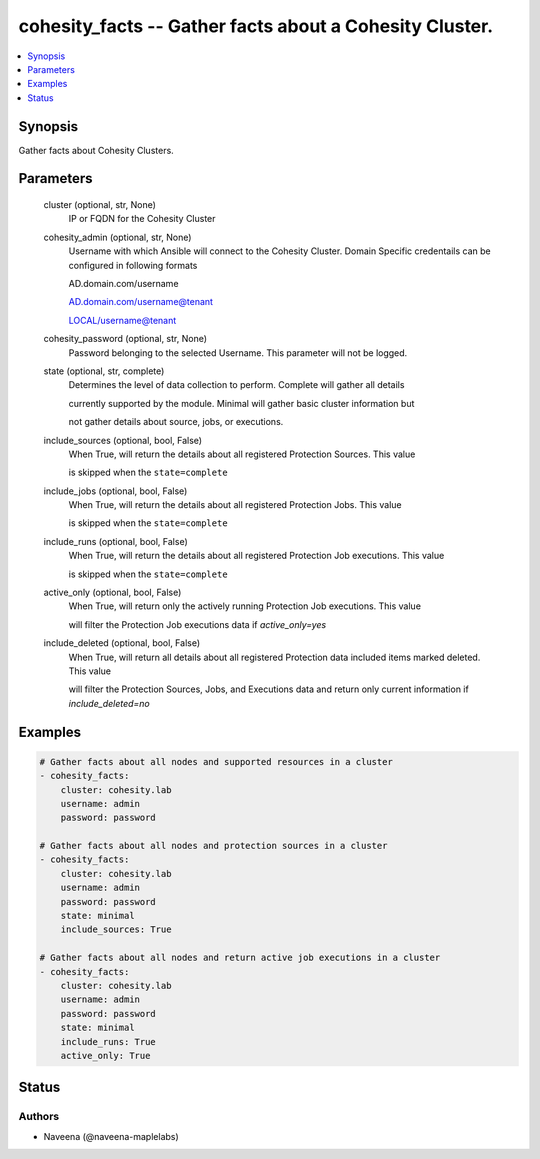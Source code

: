 .. _cohesity_facts_module:


cohesity_facts -- Gather facts about a Cohesity Cluster.
========================================================

.. contents::
   :local:
   :depth: 1


Synopsis
--------

Gather facts about Cohesity Clusters.






Parameters
----------

  cluster (optional, str, None)
    IP or FQDN for the Cohesity Cluster


  cohesity_admin (optional, str, None)
    Username with which Ansible will connect to the Cohesity Cluster. Domain Specific credentails can be configured in following formats

    AD.domain.com/username

    AD.domain.com/username@tenant

    LOCAL/username@tenant


  cohesity_password (optional, str, None)
    Password belonging to the selected Username.  This parameter will not be logged.


  state (optional, str, complete)
    Determines the level of data collection to perform. Complete will gather all details

    currently supported by the module.  Minimal will gather basic cluster information but

    not gather details about source, jobs, or executions.


  include_sources (optional, bool, False)
    When True, will return the details about all registered Protection Sources.  This value

    is skipped when the ``state=complete``


  include_jobs (optional, bool, False)
    When True, will return the details about all registered Protection Jobs.  This value

    is skipped when the ``state=complete``


  include_runs (optional, bool, False)
    When True, will return the details about all registered Protection Job executions.  This value

    is skipped when the ``state=complete``


  active_only (optional, bool, False)
    When True, will return only the actively running Protection Job executions.  This value

    will filter the Protection Job executions data if *active_only=yes*


  include_deleted (optional, bool, False)
    When True, will return all details about all registered Protection data included items marked deleted.  This value

    will filter the Protection Sources, Jobs, and Executions data and return only current information if *include_deleted=no*









Examples
--------

.. code-block:: yaml+jinja

    
    # Gather facts about all nodes and supported resources in a cluster
    - cohesity_facts:
        cluster: cohesity.lab
        username: admin
        password: password

    # Gather facts about all nodes and protection sources in a cluster
    - cohesity_facts:
        cluster: cohesity.lab
        username: admin
        password: password
        state: minimal
        include_sources: True

    # Gather facts about all nodes and return active job executions in a cluster
    - cohesity_facts:
        cluster: cohesity.lab
        username: admin
        password: password
        state: minimal
        include_runs: True
        active_only: True






Status
------





Authors
~~~~~~~

- Naveena (@naveena-maplelabs)


